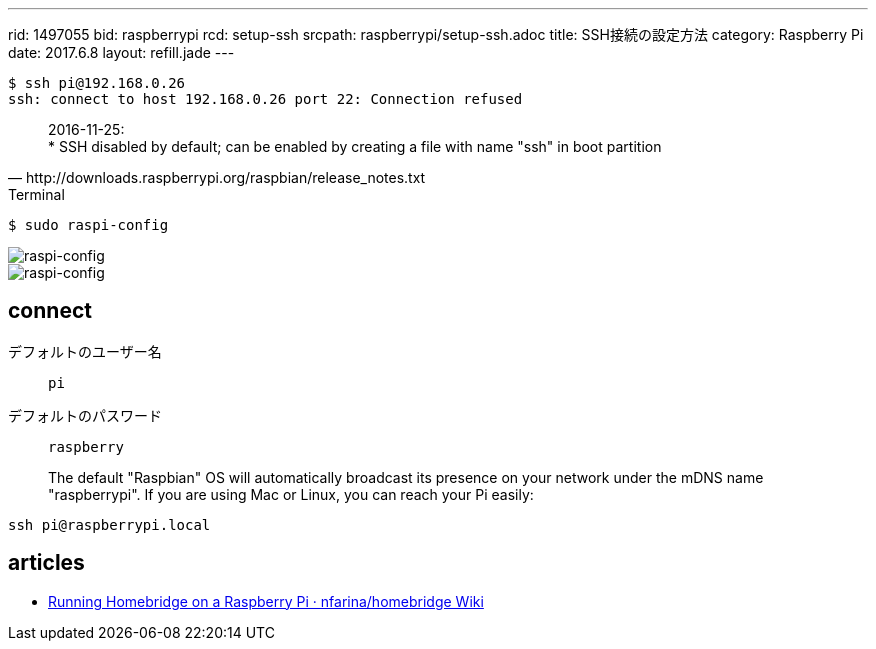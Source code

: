 ---
rid: 1497055
bid: raspberrypi
rcd: setup-ssh
srcpath: raspberrypi/setup-ssh.adoc
title: SSH接続の設定方法
category: Raspberry Pi
date: 2017.6.8
layout: refill.jade
---

```bash
$ ssh pi@192.168.0.26
ssh: connect to host 192.168.0.26 port 22: Connection refused
```

[quote, http://downloads.raspberrypi.org/raspbian/release_notes.txt]
2016-11-25: +
* SSH disabled by default; can be enabled by creating a file with name "ssh" in boot partition

.Terminal
```bash
$ sudo raspi-config
```

image::https://s3-ap-northeast-1.amazonaws.com/syon.github.io/refills/chronicle/201706/raspi-config1.png[raspi-config]

image::https://s3-ap-northeast-1.amazonaws.com/syon.github.io/refills/chronicle/201706/raspi-config2.png[raspi-config]


== connect

デフォルトのユーザー名:: `pi`
デフォルトのパスワード:: `raspberry`

> The default "Raspbian" OS will automatically broadcast its presence on your network under the mDNS name "raspberrypi". If you are using Mac or Linux, you can reach your Pi easily:
```bash
ssh pi@raspberrypi.local
```


== articles

- link:https://github.com/nfarina/homebridge/wiki/Running-HomeBridge-on-a-Raspberry-Pi[Running Homebridge on a Raspberry Pi · nfarina/homebridge Wiki]
